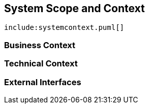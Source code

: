 [[section-system-scope-and-context]]
== System Scope and Context



["plantuml", "dukecon-systemcontext", "svg"]
------------------------------------------------
include:systemcontext.puml[]
------------------------------------------------


=== Business Context



=== Technical Context



=== External Interfaces



